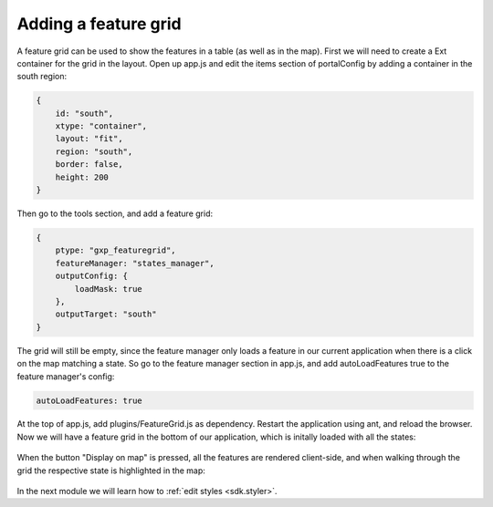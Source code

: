 .. _sdk.editor.featuregrid:

Adding a feature grid
=====================

A feature grid can be used to show the features in a table (as well as in the map). First we will need to create a Ext container for the grid in the layout. Open up app.js and edit the items section of portalConfig by adding a container in the south region:

.. code-block:: javascript

    {
        id: "south",
        xtype: "container",
        layout: "fit",
        region: "south",
        border: false,
        height: 200
    }

Then go to the tools section, and add a feature grid:

.. code-block:: javascript

    {
        ptype: "gxp_featuregrid",
        featureManager: "states_manager",
        outputConfig: {
            loadMask: true
        },
        outputTarget: "south"
    }

The grid will still be empty, since the feature manager only loads a feature in our current application when there is a click on the map matching a state. So go to the feature manager section in app.js, and add autoLoadFeatures true to the feature manager's config:

.. code-block:: javascript

    autoLoadFeatures: true

At the top of app.js, add plugins/FeatureGrid.js as dependency. Restart the application using ant, and reload the browser. Now we will have a feature grid in the bottom of our application, which is initally loaded with all the states:

  .. figure:: gxp-img20.png
     :align: center
     :width: 1000px

When the button "Display on map" is pressed, all the features are rendered client-side, and when walking through the grid the respective state is highlighted in the map:

  .. figure:: gxp-img21.png
     :align: center
     :width: 1000px

In the next module we will learn how to :ref:`edit styles <sdk.styler>`.
